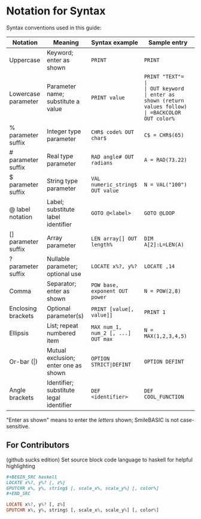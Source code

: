 * Notation for Syntax

Syntax conventions used in this guide:
| Notation            | Meaning                                 | Syntax example                     | Sample entry       |
|---------------------+-----------------------------------------+------------------------------------+--------------------|
| Uppercase           | Keyword; enter as shown                 | =PRINT=                            | =PRINT=              |
| Lowercase parameter | Parameter name; substitute a value      | =PRINT value=                      | =PRINT "​TEXT"​=       |
| OUT keyword         | enter as shown (return values follow)   | =BACKCOLOR OUT color%=             | =BACKCOLOR OUT C=    |
| % parameter suffix  | Integer type parameter                  | =CHR$ code% OUT char$=             | =C$ = CHR$(65)=      |
| # parameter suffix  | Real type parameter                     | =RAD angle# OUT radians=           | =A = RAD(73.22)=     |
| $ parameter suffix  | String type parameter                   | =VAL numeric_string$ OUT value=    | =N = VAL("100")=     |
| @ label notation    | Label; substitute label identifier      | =GOTO @<label>=                    | =GOTO @LOOP=         |
| [] parameter suffix | Array parameter                         | =LEN array[] OUT length%=          | =DIM A[2]:L=LEN(A)=  |
| ? parameter suffix  | Nullable parameter; optional use        | =LOCATE x%?, y%?=                  | =LOCATE ,14=         |
| Comma               | Separator; enter as shown               | =POW base, exponent OUT power=     | =N = POW(2,8)=       |
| Enclosing brackets  | Optional parameter(s)                   | =PRINT [value[, value]]=           | =PRINT 1=            |
| Ellipsis            | List; repeat numbered item              | =MAX num_1, num_2 [, ...] OUT max= | =N = MAX(1,2,3,4,5)= |
| Or-bar (\vert)      | Mutual exclusion; enter one as shown    | =OPTION STRICT|DEFINT=             | =OPTION DEFINT=      |
| Angle brackets      | Identifier; substitute legal identifier | =DEF <identifier>=                 | =DEF COOL_FUNCTION=  |
"Enter as shown" means to enter the /letters/ shown; SmileBASIC is not case-sensitive.

** For Contributors
(github sucks edition)
Set source block code language to haskell for helpful highlighting
#+BEGIN_SRC org
,#+BEGIN_SRC haskell
LOCATE x%?, y%? [, z%]
GPUTCHR x%, y%, string$ [, scale_x%, scale_y%] [, color%]
,#+END_SRC
#+END_SRC

#+BEGIN_SRC haskell
LOCATE x%?, y%? [, z%]
GPUTCHR x%, y%, string$ [, scale_x%, scale_y%] [, color%]
#+END_SRC
